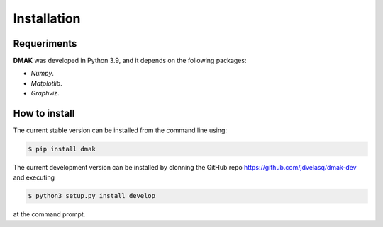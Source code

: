 Installation
===============================================================================

Requeriments
-------------------------------------------------------------------------------

**DMAK** was developed in Python 3.9, and it depends on the following packages:

* `Numpy`. 

* `Matplotlib`.

* `Graphviz`. 


How to install 
-------------------------------------------------------------------------------

The current stable version can be installed from the command line using:

.. code:: bash

    $ pip install dmak


The current development version can be installed by clonning the GitHub repo 
`<https://github.com/jdvelasq/dmak-dev>`_ and executing 

.. code:: bash

    $ python3 setup.py install develop

at the command prompt.